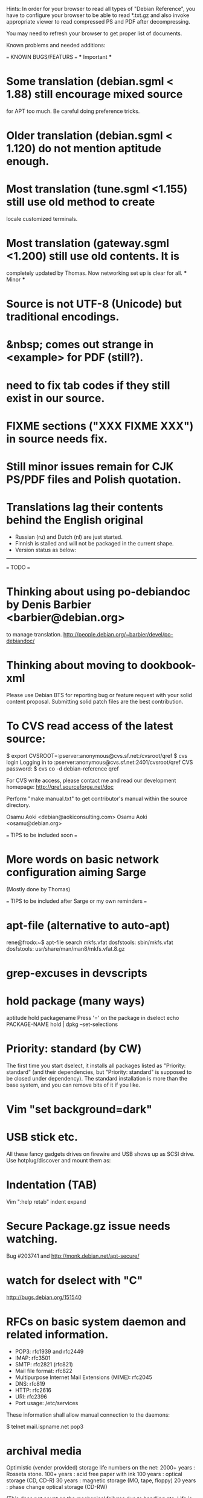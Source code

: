Hints:
In order for your browser to read all types of "Debian Reference", you have 
to configure your browser to be able to read *.txt.gz and also invoke 
appropriate viewer to read compressed PS and PDF after decompressing.

You may need to refresh your browser to get proper list of documents.

Known problems and needed additions:

=== KNOWN BUGS/FEATURS ===
  *** Important ***
* Some translation (debian.sgml < 1.88) still encourage mixed source 
  for APT too much.  Be careful doing preference tricks.
* Older translation (debian.sgml < 1.120) do not mention aptitude enough.
* Most translation (tune.sgml <1.155) still use old method to create 
  locale customized terminals.
* Most translation (gateway.sgml <1.200) still use old contents.  It is
  completely updated by Thomas.  Now networking set up is clear for all.
  *** Minor ***
* Source is not UTF-8 (Unicode) but traditional encodings.
* &nbsp; comes out strange in <example> for PDF (still?).
* need to fix tab codes if they still exist in our source.
* FIXME sections ("XXX FIXME XXX") in source needs fix.
* Still minor issues remain for CJK PS/PDF files and Polish quotation.
* Translations lag their contents behind the English original
  - Russian (ru) and Dutch (nl) are just started.
  - Finnish is stalled and will not be packaged in the current shape.
  - Version status as below:
  ----------------------------------------------------------------------------
=== TODO ===
* Thinking about using po-debiandoc by Denis Barbier <barbier@debian.org> 
  to manage translation.
  http://people.debian.org/~barbier/devel/po-debiandoc/

* Thinking about moving to dookbook-xml

Please use Debian BTS for reporting bug or feature request with your
solid content proposal.  Submitting solid patch files are the best
contribution.

* To CVS read access of the latest source:

 $ export CVSROOT=:pserver:anonymous@cvs.sf.net:/cvsroot/qref
 $ cvs login
 Logging in to :pserver:anonymous@cvs.sf.net:2401/cvsroot/qref
 CVS password:
 $ cvs co -d debian-reference qref

For CVS write access, please contact me and read our development 
homepage:
   http://qref.sourceforge.net/doc

Perform "make manual.txt" to get contributor's manual within the 
source directory.

Osamu Aoki <debian@aokiconsulting.com>
Osamu Aoki <osamu@debian.org>

=== TIPS to be included soon ===

* More words on basic network configuration aiming Sarge
  (Mostly done by Thomas)

=== TIPS to be included after Sarge or my own reminders ===
* apt-file (alternative to auto-apt)
 rene@frodo:~$ apt-file search mkfs.vfat
 dosfstools: sbin/mkfs.vfat
 dosfstools: usr/share/man/man8/mkfs.vfat.8.gz

* grep-excuses in devscripts

* hold package (many ways)
  aptitude hold packagename
  Press '=' on the package in dselect
  echo PACKAGE-NAME hold | dpkg --set-selections

* Priority: standard (by CW)
The first time you start dselect, it installs all packages listed as
"Priority: standard" (and their dependencies, but "Priority: standard"
is supposed to be closed under dependency). The standard installation is
more than the base system, and you can remove bits of it if you like.

* Vim "set background=dark"

* USB stick etc.
All these fancy gadgets drives on firewire and USB shows up as SCSI
drive.  Use hotplug/discover and mount them as:
  # mount -t vfat /dev/sda1 /mnt

* Indentation (TAB)
  Vim ":help retab"
  indent
  expand

* Secure Package.gz issue needs watching.
  Bug #203741 and  http://monk.debian.net/apt-secure/

* watch for dselect with "C"
  http://bugs.debian.org/151540

* RFCs on basic system daemon and related information.
  + POP3: rfc1939 and rfc2449
  + IMAP: rfc3501
  + SMTP: rfc2821 (rfc821)
  + Mail file format:  rfc822
  + Multipurpose Internet Mail Extensions (MIME): rfc2045
  + DNS:  rfc819 
  + HTTP: rfc2616 
  + URI:  rfc2396
  + Port usage: /etc/services

These information shall allow manual connection to the daemons:

 $ telnet mail.ispname.net pop3

* archival media
Optimistic (vender provided) storage life numbers on the net:
  2000+ years : Rosseta stone.
   100+ years : acid free paper with ink
   100  years : optical storage  (CD, CD-R)
    30  years : magnetic storage (MO, tape, floppy)
    20  years : phase change optical storage (CD-RW)

(This does not count on the mechanical failures due to handling etc.  
Life is quite dependent on the environment.  Keep them dark, dry, and 
cold.  Also always verify data contents after making back up and always
keep multiple copies in separate safe locations.)

Write cycle
   250,000+ : HDD/Flash
     1,000  : CD-RW
         1  : CD-R, paper

Fire-safe ratings are based on "paper" documents.  Most of the computer
media have less temperature tolerance thus prone to the damage. So make
sure to rely more on multiple secure encrypted copies stored in multiple
locations.  Light, heat and humidity are all bad for computer media.
Keep away from them.

If you need corporate data store, use professional tape.

If you need small personal data back up, use CD-R by the brand name company.
CD-R life is very dependent on the brand.  Also store in dark place.

* iptable tutorials
  check http://www.linuxguruz.org/ especially /iptables/
  Also kernel source Documentation/networking/*

* eql = tun + eth0 related sites review and summary
  http://qos.ittc.ukans.edu/
  http://www.qosforum.com/docs/faq/
  http://www.fibrespeed.net/~mbabcock/linux/qos_tc/
  http://qos.ittc.ukans.edu/howto/
  http://www.ds9a.nl/2.4Routing/

* Wine tutorials
  http://www.samag.com/documents/s=1824/sam0201a/0201a.htm

* IRC: how to save log?
  /lastlog

* fbset for all ttys
  # fbset -t 13334 144 24 29 3 136 6 -a

* two-sided and two-in-one printing of PDF
  gv: 
   print even and odd pages
  mpage
    env variable set to "-bA4 -t -T -2 -Pprn0008" for double-sided A4 with 
    two pages to each sheet
  a2ps is alternative to mpage
  
  CUPS (per Derrick 'dman' Hudson <dman@dman.ddts.net>)
    1) print to file
    2) lp -o number-up=2 -o page-set=even
    3) reinsert pages in printer
    4) lp -o number-up=2 -o page-set=odd
  
* Laptop PC tuning
  anacron, fcron

* Hack prebuild deb package

   If a content in a prebuild deb package needs to be removed, move the deb
   package to a temporary directory:

      $ ar x manpages_1.46-1_all.deb
      $ gunzip data.tar.gz
      $ tar -f data.tar --delete ./usr/share/man/man8/ld.so.8.gz
      $ gzip data.tar
      $ ar r manpages_1.46-1_all.deb data.tar.gz
      # dpkg -i manpages_1.46-1_all.deb

* DSL (pppoe) on Debian
   Woody:  pppoe package needed and run pppoeconf
   Sarge:  standard ppp takes care this as I heard.

* Wireless card Linux compatibility / driver
 http://www.hpl.hp.com/personal/Jean_Tourrilhes/Linux/Linux.Wireless.drivers.htm

* Automatic deleting of old msgs in Mutt

   In ~/.muttrc:

      folder-hook mutt.incoming "push 'D~d >14d\n'"

   It deletes messages older than 14 days from the folder mutt.incoming right
   when I open it. Or rather: it marks for deletion.

   Maybe add script for delete all for spam/worm folder.

* More X configuration for my hires 125 DPI screen

*  TrueType font install hints
   Debian specific: http://www.paulandlesley.org/linux/
   Generic: http://www.tldp.org/HOWTO/mini/FDU/index.html
   check defoma package documents (defoma-doc)
   Also Rob Weir wrote an excellent font guide:
   http://egads.ertius.org/~rob/font_guide.txt
   (Mostly included but may be updated since then)

* Annoying replacements of apostrophe in Word docs under Mozilla
   You might try installing the msttcorefonts package, which downloads
   Microsoft's free (gratis) TrueType fonts.
   http://fontconfig.org/mozilla/

* Abiword font change (Not elegant)
 1) use dpkg-divert to remove the default Abiword's fonts dir
    (/usr/share/AbiSuite/fonts)
 2) add a symlink to the local TTF dir
   (/usr/share/AbiSuite/fonts -> /usr/local/share/fonts/MS_ttfonts)
   --> defoma should take care of this by now.  So probably not a good tip.

* Maybe new chapter/section on Desktop Application
  Openoffice.org Application: very stable
  KDE: mature but funny feel
  GNOME: some stable, others unstable but I like them

* xlibmesa3 and HW accel
  Differ HW compatibility issues to xfree86-common package

* COMPAQ PC BIOS problem
  http://www29.compaq.com/falco/sp_result.asp?Model=2722&Os=0

* LCD backlight off
  http://fdd.com/software/radeon/
  For Asus notebooks: "echo 0 > /proc/acpi/asus/lcd"
  ???

* Eject PCMCIA card
  # ifdown eth0   # if eth0 is PCMCIA NIC
  # cardctl eject # always good idea  (post-down script stanza?)

* Link for Hardware issues RS6000 J30, Ron Johnson <ron.l.johnson@cox.net>
http://www.kernel.org/
http://penguinppc.org/intro.shtml
http://penguinppc.org/projects/hw/
http://oss.software.ibm.com/developer/opensource/linux/projects/ppc/models.php
http://www.debian.org/ports/powerpc/
news:comp.os.linux.powerpc
IBM site: "MCA: POWER- and MCA-based machines do not work at all. 
The only development effort for these machines is located at
http://www.sjdjweis.com/linux/rs6k/"

* Max date on 32 bit Unix/Linux: 2038-01-18 19:14:07

* GIF and UNISYS issue
GIMP issues are already answered but let me draw your attention to the
UNISYS issue.

   http://www.ora.com/infocenters/gff/gff-faq/

I never used it but there are utilities called ungif in Debian.  That
may be what you want :)

   $ apt-cache search ungif

With this, you can use GIF like the Debian website :-)
(We all know the GNU site does not like using these non-LZW GIFs
either.)

* Package split scenario (Check NM/Dev REF)
The groff split example:
  Potato:
    groff
  Woody:
    groff-base Suggests: groff, groff-x11
    groff Depends: groff-base, Suggests: groff-x11
    groff-x11 Depends: groff-base, Suggests: groff

* digital camera = www.gphoto.org 
  Also note that any camera with removable media will work with Linux
  through USB Mass Storage-compatible readers.
  These X-fun apps needs to be summarized in separate documents.

* After installing new fonts in a directory:
   # mkfontdir directory # always
   # xset fp rehash      # if this is on X server's current font path.

* Display the X server's current font path:
   $ xset -q | sed -e '1,/^Font Path:/d' | sed -e '2,$d' -e 's/^  //'

* Add a directory to the X server's current font path:
   # xset fp+ directory
   # editor /etc/XF86Config[-4]
     ... add a "FontPath" line to make this permanent

* Display the installed fonts by menu selecting various font properties:
    $ xfontsel

* Display the installed fonts by pattern match
    $ xlsfonts -fn fontpattern
    $ xlsfonts -ll -fn font
      ... lists the font properties CHARSET_REGISTRY and 
          CHARSET_ENCODING, which together determine the font's encoding.

* Display a font page by page:
    $ xfd -fn font

* List of Important fonts:

* Interesting web sites for locale / encoding /post inst related issues
 http://cyberion.net/files/lfs/lfs_frlocale_guide.txt
 http://melkor.dnp.fmph.uniba.sk/~garabik/debian-utf8/howto.html
 http://cerium.raunvis.hi.is/~tpr/linux/debian/   (post inst in general)
 http://www.e-aiyama.com/~toshi/Computer/Linux/Cups.html
 http://www2.ttcn.ne.jp/~yamagen/platform/sarge-s80b/
 http://www.faqs.org/docs/Linux-HOWTO/Font-HOWTO.html
 http://www.ucatv.ne.jp/~taeko/software/gs/Gdevlips.htm
 http://trolls.troll.no/lars/fonts/qt-fonts-HOWTO.html
 http://theregus.com/content/4/26770.html

* TTF -> BITMAP conversion:
  ttf2bdf utility in freetype1-tools

  For example, to generate a proportional Unicode font for use with
  cooledit:

  # cd /usr/X11R6/lib/X11/fonts/local
  # ttf2bdf ../truetrype/Cyberbit.ttf > cyberbit.bdf
  # bdftopcf -o cyberbit.pcf cyberbit.bdf
  # gzip -9 cyberbit.pcf
  # mkfontdir
  # xset fp rehash

* Get the contents of a src.rpm (Joey Hess <joeyh@debian.org>)
 $ rpm2cpio file.src.rpm | cpio --extract
 $ alien -t file.src.rpm # turn it into a tarball

* What is the URL these days to just get a changelog?
   http://people.debian.org/~noel/changelogs/

* Sound system:
1) OSS and ALSA are the kernel sound drivers.  You *have* to pick one of
   these.  OSS is the old, deprecated system, and ALSA is the new, much
   improved system.

2) ESD and ARTS are "sound servers" that accept requests from programs to
   play a sound, and then pass those sounds to the kernel sound drivers
   above.  The majority of Gnome programs talk to ESD, and most (all?) KDE
   programs talk to ARTS.  Others, like XMMS, can use other one (or none!).

   The main reason for having the intermediate sound server is that Unix
   kernel sound drivers have traditionally been single-channel.  That is,
   only one program could write to /dev/dsp at a time, so you couldn't
   listen to music and still hear other sound events at the same time.  ESD
   and ARTS can accept multiple channels at once, multiplex them, and then
   dump the unified stream to /dev/dsp.  They also add other, less used
   functions like the ability to send an audio stream via network to a sound
   server on another machine.  For example, you could have a little computer
   hooked to your home stereo, and could redirect the output of your MP3
   player to that computer so you could listen to it via presumably better
   speakers than you'd have on your PC.

ESD is typically criticized because of its supposedly lower sound quality
due to bad processing routines.  ARTS is typically criticized because of its
supposedly higher latency due to more complex processing routines.  Both
come with "wrapper" programs so that you can redirect the output of a
program that would otherwise write directly to /dev/dsp to the corresponding
sound server.

In a nutshell, you want to use ALSA if you can.  The choice of ESD vs. ARTS
will mostly depend on which desktop environment, if any, you most often
use.  Does that about cover it?

   per Kirk Strauser <kirk@strauser.com>

 
